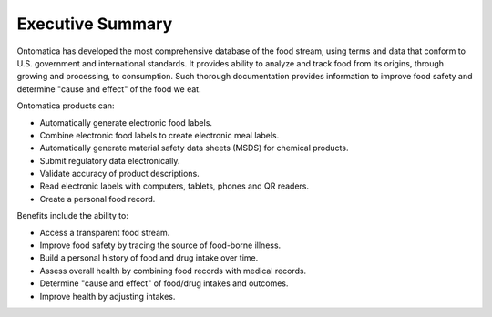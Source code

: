 
.. _$_15-ontomatica-exec-summary:

=================
Executive Summary
=================

Ontomatica has developed the most comprehensive database of the food stream, using terms and data that conform to U.S. government and international standards. It provides ability to analyze and track food from its origins, through growing and processing, to consumption. Such thorough documentation provides information to improve food safety and determine "cause and effect" of the food we eat.

Ontomatica products can:

* Automatically generate electronic food labels.
* Combine electronic food labels to create electronic meal labels.
* Automatically generate material safety data sheets (MSDS) for chemical products.
* Submit regulatory data electronically.
* Validate accuracy of product descriptions.
* Read electronic labels with computers, tablets, phones and QR readers.
* Create a personal food record.

Benefits include the ability to:

* Access a transparent food stream.
* Improve food safety by tracing the source of food-borne illness.
* Build a personal history of food and drug intake over time.
* Assess overall health by combining food records with medical records.
* Determine "cause and effect" of food/drug intakes and outcomes.
* Improve health by adjusting intakes.



